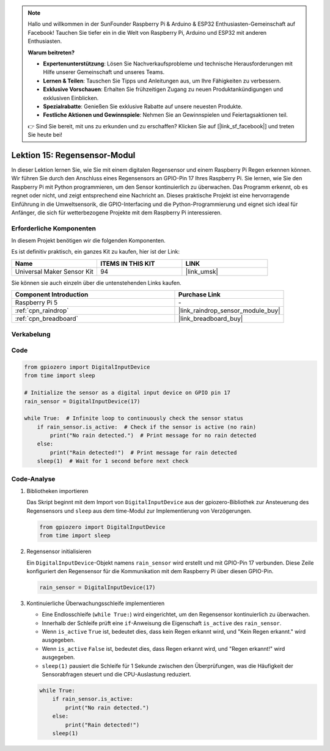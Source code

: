 .. note::

   Hallo und willkommen in der SunFounder Raspberry Pi & Arduino & ESP32 Enthusiasten-Gemeinschaft auf Facebook! Tauchen Sie tiefer ein in die Welt von Raspberry Pi, Arduino und ESP32 mit anderen Enthusiasten.

   **Warum beitreten?**

   - **Expertenunterstützung**: Lösen Sie Nachverkaufsprobleme und technische Herausforderungen mit Hilfe unserer Gemeinschaft und unseres Teams.
   - **Lernen & Teilen**: Tauschen Sie Tipps und Anleitungen aus, um Ihre Fähigkeiten zu verbessern.
   - **Exklusive Vorschauen**: Erhalten Sie frühzeitigen Zugang zu neuen Produktankündigungen und exklusiven Einblicken.
   - **Spezialrabatte**: Genießen Sie exklusive Rabatte auf unsere neuesten Produkte.
   - **Festliche Aktionen und Gewinnspiele**: Nehmen Sie an Gewinnspielen und Feiertagsaktionen teil.

   👉 Sind Sie bereit, mit uns zu erkunden und zu erschaffen? Klicken Sie auf [|link_sf_facebook|] und treten Sie heute bei!

.. _pi_lesson15_raindrop:

Lektion 15: Regensensor-Modul
=======================================

In dieser Lektion lernen Sie, wie Sie mit einem digitalen Regensensor und einem Raspberry Pi Regen erkennen können. Wir führen Sie durch den Anschluss eines Regensensors an GPIO-Pin 17 Ihres Raspberry Pi. Sie lernen, wie Sie den Raspberry Pi mit Python programmieren, um den Sensor kontinuierlich zu überwachen. Das Programm erkennt, ob es regnet oder nicht, und zeigt entsprechend eine Nachricht an. Dieses praktische Projekt ist eine hervorragende Einführung in die Umweltsensorik, die GPIO-Interfacing und die Python-Programmierung und eignet sich ideal für Anfänger, die sich für wetterbezogene Projekte mit dem Raspberry Pi interessieren.

Erforderliche Komponenten
--------------------------

In diesem Projekt benötigen wir die folgenden Komponenten.

Es ist definitiv praktisch, ein ganzes Kit zu kaufen, hier ist der Link:

.. list-table::
    :widths: 20 20 20
    :header-rows: 1

    *   - Name	
        - ITEMS IN THIS KIT
        - LINK
    *   - Universal Maker Sensor Kit
        - 94
        - |link_umsk|

Sie können sie auch einzeln über die untenstehenden Links kaufen.

.. list-table::
    :widths: 30 20
    :header-rows: 1

    *   - Component Introduction
        - Purchase Link

    *   - Raspberry Pi 5
        - \-
    *   - :ref:`cpn_raindrop`
        - |link_raindrop_sensor_module_buy|
    *   - :ref:`cpn_breadboard`
        - |link_breadboard_buy|

Verkabelung
---------------------------

.. image:: img/Lesson_15_raindrop_detection_module_Pi_bb.png
    :width: 100%

Code
---------------------------

.. code-block:: python

   from gpiozero import DigitalInputDevice  
   from time import sleep  

   # Initialize the sensor as a digital input device on GPIO pin 17
   rain_sensor = DigitalInputDevice(17)

   while True:  # Infinite loop to continuously check the sensor status
       if rain_sensor.is_active:  # Check if the sensor is active (no rain)
           print("No rain detected.")  # Print message for no rain detected
       else:
           print("Rain detected!")  # Print message for rain detected
       sleep(1)  # Wait for 1 second before next check

Code-Analyse
---------------------------

#. Bibliotheken importieren
   
   Das Skript beginnt mit dem Import von ``DigitalInputDevice`` aus der gpiozero-Bibliothek zur Ansteuerung des Regensensors und ``sleep`` aus dem time-Modul zur Implementierung von Verzögerungen.

   .. code-block:: python

      from gpiozero import DigitalInputDevice  
      from time import sleep  

#. Regensensor initialisieren
   
   Ein ``DigitalInputDevice``-Objekt namens ``rain_sensor`` wird erstellt und mit GPIO-Pin 17 verbunden. Diese Zeile konfiguriert den Regensensor für die Kommunikation mit dem Raspberry Pi über diesen GPIO-Pin.

   .. code-block:: python

      rain_sensor = DigitalInputDevice(17)

#. Kontinuierliche Überwachungsschleife implementieren
   
   - Eine Endlosschleife (``while True:``) wird eingerichtet, um den Regensensor kontinuierlich zu überwachen.
   - Innerhalb der Schleife prüft eine ``if``-Anweisung die Eigenschaft ``is_active`` des ``rain_sensor``.
   - Wenn ``is_active`` ``True`` ist, bedeutet dies, dass kein Regen erkannt wird, und "Kein Regen erkannt." wird ausgegeben.
   - Wenn ``is_active`` ``False`` ist, bedeutet dies, dass Regen erkannt wird, und "Regen erkannt!" wird ausgegeben.
   - ``sleep(1)`` pausiert die Schleife für 1 Sekunde zwischen den Überprüfungen, was die Häufigkeit der Sensorabfragen steuert und die CPU-Auslastung reduziert.

   .. raw:: html

      <br/>

   .. code-block:: python

      while True:
          if rain_sensor.is_active:
              print("No rain detected.")
          else:
              print("Rain detected!")
          sleep(1)

